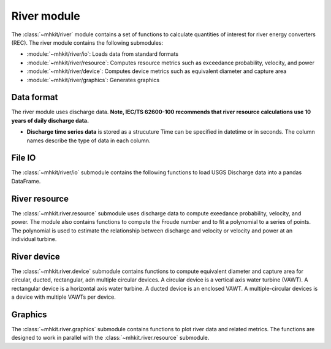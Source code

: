 .. _river:

River module
========================================

The :class:`~mhkit/river` module contains a set of functions to 
calculate quantities of interest for river energy converters (REC). 
The river module contains the following submodules:

* :module:`~mhkit/river/io`: Loads data from standard formats
* :module:`~mhkit/river/resource`: Computes resource metrics such as exceedance probability, velocity, and power
* :module:`~mhkit/river/device`: Computes device metrics such as equivalent diameter and capture area
* :module:`~mhkit/river/graphics`: Generates graphics

Data format
--------------

The river module uses discharge data.
**Note, IEC/TS 62600-100 recommends that river resource calculations use 10 years of daily discharge data.**
      
* **Discharge time series data** is stored as a strucuture  
  Time can be specified in datetime or in seconds.  The column names describe the type of data in each column. 

File IO
--------------
The :class:`~mhkit/river/io` submodule contains the following functions to 
load USGS Discharge data into a pandas DataFrame.  

.. autosummary::

   ~mhkit.river.io.read_usgs_file
   ~mhkit.river.io.request_usgs_data

River resource
---------------
The :class:`~mhkit.river.resource` submodule uses discharge data to compute 
exeedance probability, velocity, and power.  The module also contains functions
to compute the Froude number and to fit a polynomial to a series of points.
The polynomial is used to estimate the relationship between discharge and velocity 
or velocity and power at an individual turbine.

.. autosummary::

   ~mhkit.river.resource.Froude_number
   ~mhkit.river.resource.polynomial_fit
   ~mhkit.river.resource.exceedance_probability
   ~mhkit.river.resource.discharge_to_velocity
   ~mhkit.river.resource.velocity_to_power
 
.. TODO Add Annual energy produced (AEP)

River device 
---------------------
The :class:`~mhkit.river.device` submodule contains functions to compute equivalent diameter 
and capture area for circular, ducted, rectangular, adn multiple circular devices. 
A circular device is a vertical axis water turbine (VAWT). A 
rectangular device is a horizontal axis water turbine. A ducted device
is an enclosed VAWT. A multiple-circular devices is a device with
multiple VAWTs per device.

.. autosummary::

   ~mhkit.river.device.circular
   ~mhkit.river.device.ducted
   ~mhkit.river.device.rectangular
   ~mhkit.river.device.multiple_circular
   
Graphics
-------------
The :class:`~mhkit.river.graphics` submodule contains functions to plot river data and related metrics.  
The functions are designed to work in parallel with the :class:`~mhkit.river.resource` submodule.

.. autosummary::

   ~mhkit.river.graphics.plot_flow_duration_curve
   ~mhkit.river.graphics.plot_velocity_duration_curve
   ~mhkit.river.graphics.plot_power_duration_curve
   ~mhkit.river.graphics.plot_discharge_timeseries
   ~mhkit.river.graphics.plot_discharge_vs_velocity
   ~mhkit.river.graphics.plot_velocity_vs_power

